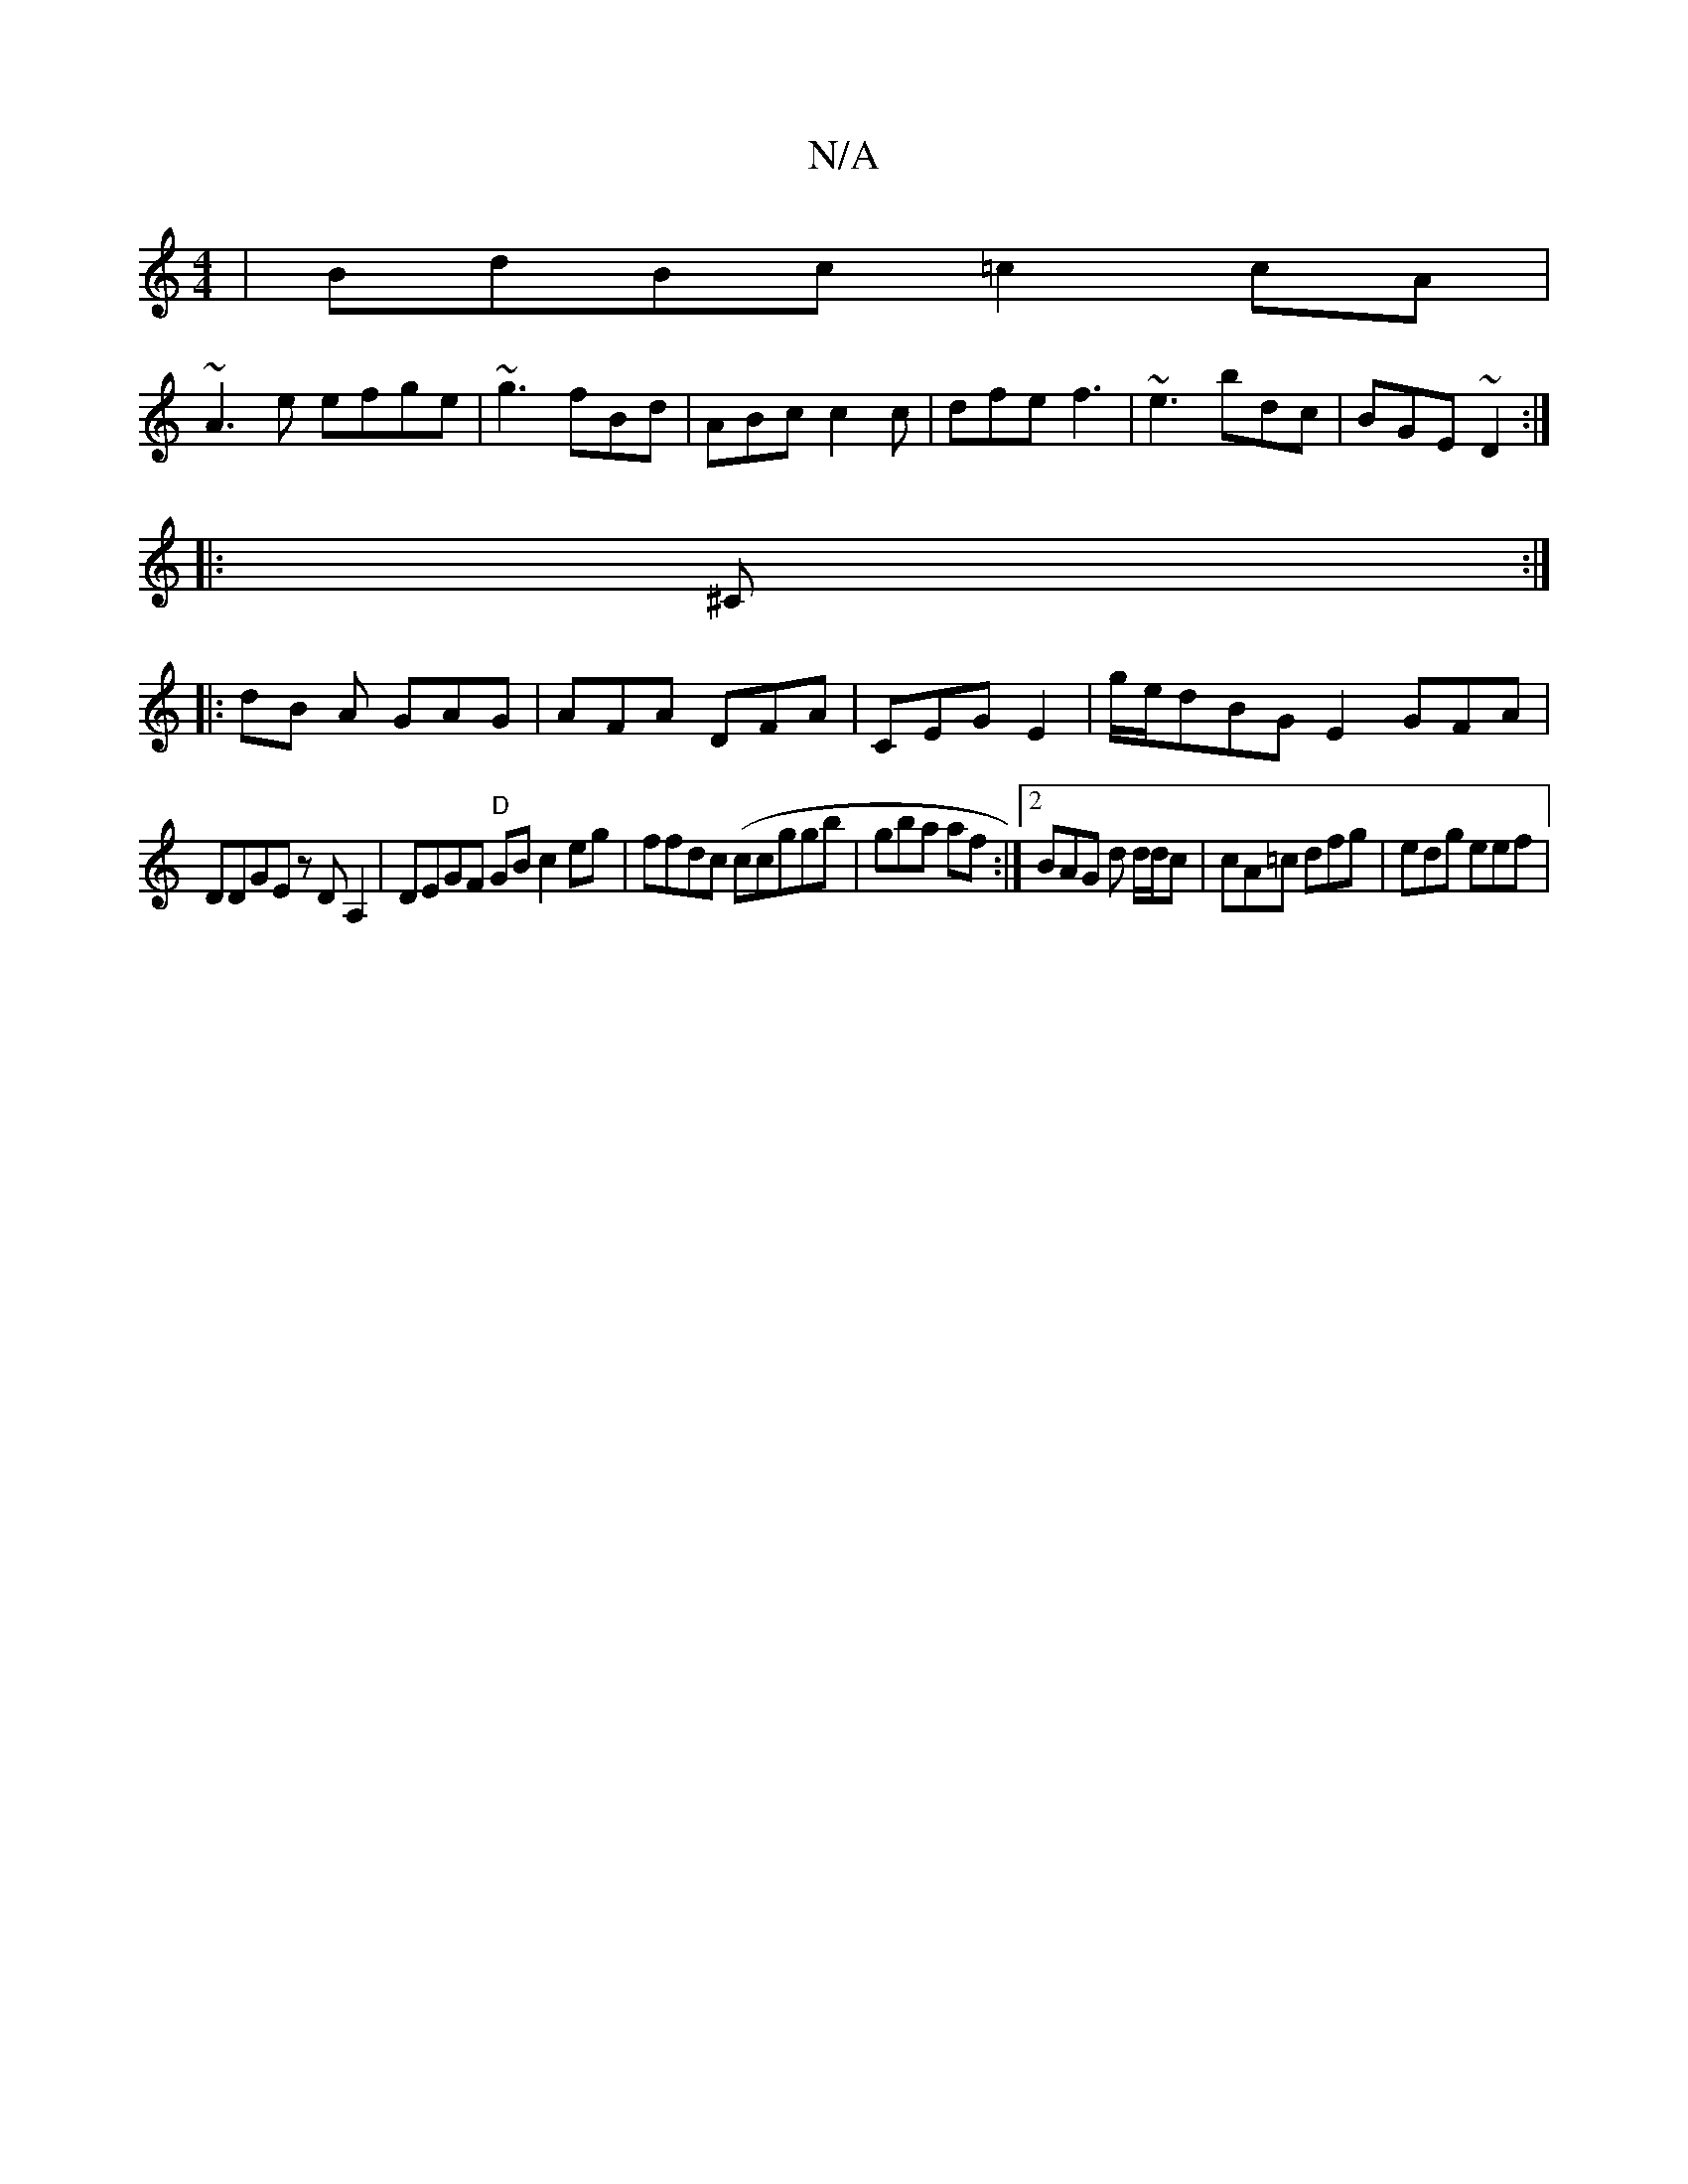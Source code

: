 X:1
T:N/A
M:4/4
R:N/A
K:Cmajor
 | BdBc =c2 cA|
~A3e efge|~g3 fBd | ABc c2c|dfe f3|~e3 bdc|BGE ~D2 :|
|:^C:|
|:dB A GAG|AFA DFA | CEG E2|g/e/dBG E2 GFA|
DDGE zDA,2|DEGF "D"GB c2eg|ffdc (ccggb|gba af:|2 BAG d d/d/2c|cA=c dfg|edg eef|